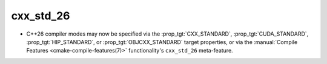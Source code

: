 cxx_std_26
----------

* C++26 compiler modes may now be specified via the :prop_tgt:`CXX_STANDARD`,
  :prop_tgt:`CUDA_STANDARD`, :prop_tgt:`HIP_STANDARD`, or
  :prop_tgt:`OBJCXX_STANDARD` target properties,
  or via the :manual:`Compile Features <cmake-compile-features(7)>`
  functionality's ``cxx_std_26`` meta-feature.
